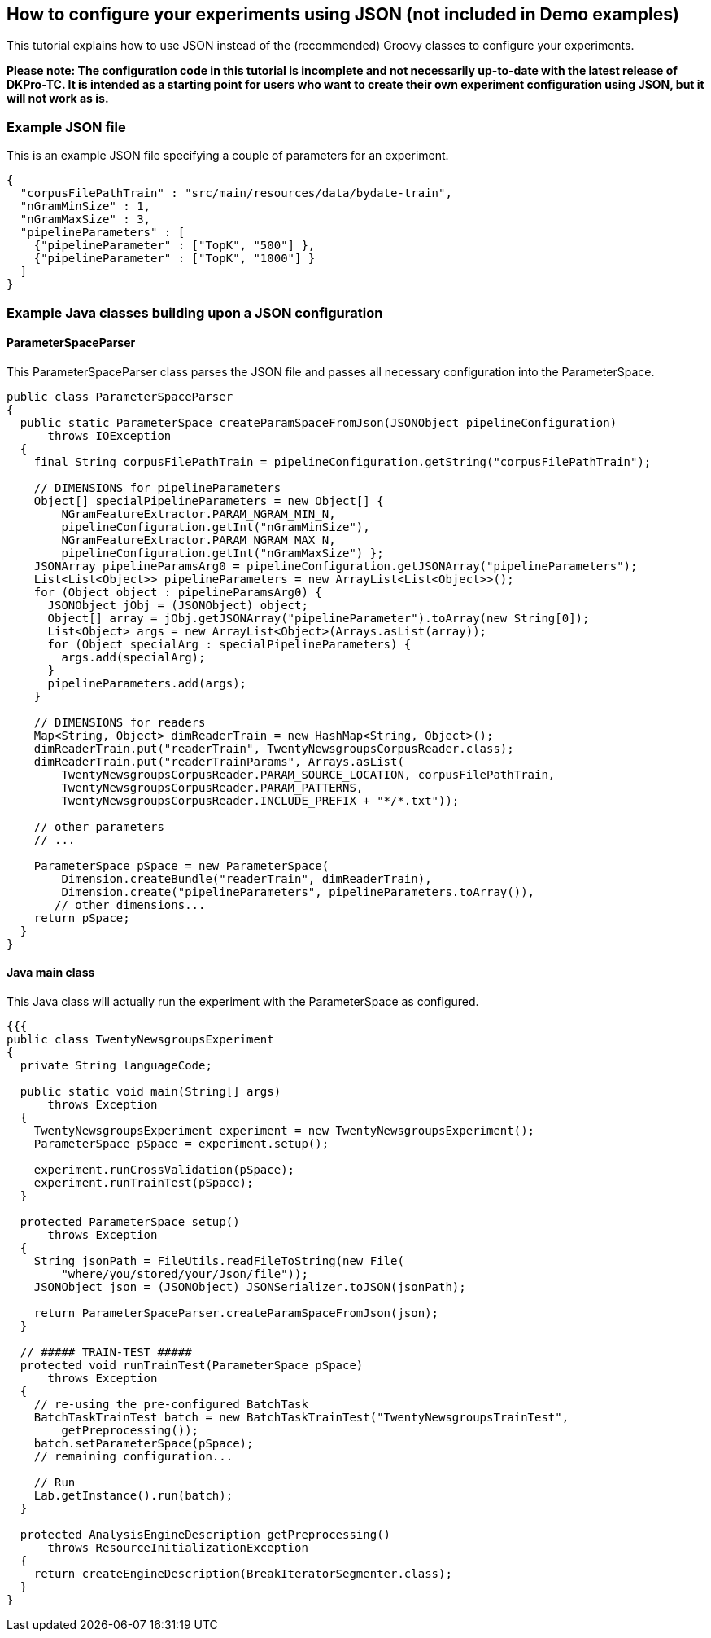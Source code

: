 // Copyright 2016
// Ubiquitous Knowledge Processing (UKP) Lab
// Technische Universität Darmstadt
// 
// Licensed under the Apache License, Version 2.0 (the "License");
// you may not use this file except in compliance with the License.
// You may obtain a copy of the License at
// 
// http://www.apache.org/licenses/LICENSE-2.0
// 
// Unless required by applicable law or agreed to in writing, software
// distributed under the License is distributed on an "AS IS" BASIS,
// WITHOUT WARRANTIES OR CONDITIONS OF ANY KIND, either express or implied.
// See the License for the specific language governing permissions and
// limitations under the License.

## How to configure your experiments using JSON (not included in Demo examples)

This tutorial explains how to use JSON instead of the (recommended) Groovy classes to configure your experiments. 

*Please note: The configuration code in this tutorial is incomplete and not necessarily up-to-date with the latest release of DKPro-TC. It is intended as a starting point for users who want to create their own experiment configuration using JSON, but it will not work as is.*

### Example JSON file

This is an example JSON file specifying a couple of parameters for an experiment.

[source,java]
----
{
  "corpusFilePathTrain" : "src/main/resources/data/bydate-train",
  "nGramMinSize" : 1,
  "nGramMaxSize" : 3,
  "pipelineParameters" : [
    {"pipelineParameter" : ["TopK", "500"] },
    {"pipelineParameter" : ["TopK", "1000"] }
  ]
}       
----

### Example Java classes building upon a JSON configuration

#### ParameterSpaceParser

This ParameterSpaceParser class parses the JSON file and passes all necessary configuration into the ParameterSpace.

[source,java]
----
public class ParameterSpaceParser
{
  public static ParameterSpace createParamSpaceFromJson(JSONObject pipelineConfiguration)
      throws IOException
  {
    final String corpusFilePathTrain = pipelineConfiguration.getString("corpusFilePathTrain");

    // DIMENSIONS for pipelineParameters
    Object[] specialPipelineParameters = new Object[] {
        NGramFeatureExtractor.PARAM_NGRAM_MIN_N,
        pipelineConfiguration.getInt("nGramMinSize"),
        NGramFeatureExtractor.PARAM_NGRAM_MAX_N,
        pipelineConfiguration.getInt("nGramMaxSize") };
    JSONArray pipelineParamsArg0 = pipelineConfiguration.getJSONArray("pipelineParameters");
    List<List<Object>> pipelineParameters = new ArrayList<List<Object>>();
    for (Object object : pipelineParamsArg0) {
      JSONObject jObj = (JSONObject) object;
      Object[] array = jObj.getJSONArray("pipelineParameter").toArray(new String[0]);
      List<Object> args = new ArrayList<Object>(Arrays.asList(array));
      for (Object specialArg : specialPipelineParameters) {
        args.add(specialArg);
      }
      pipelineParameters.add(args);
    }

    // DIMENSIONS for readers
    Map<String, Object> dimReaderTrain = new HashMap<String, Object>();
    dimReaderTrain.put("readerTrain", TwentyNewsgroupsCorpusReader.class);
    dimReaderTrain.put("readerTrainParams", Arrays.asList(
        TwentyNewsgroupsCorpusReader.PARAM_SOURCE_LOCATION, corpusFilePathTrain,
        TwentyNewsgroupsCorpusReader.PARAM_PATTERNS,
        TwentyNewsgroupsCorpusReader.INCLUDE_PREFIX + "*/*.txt"));

    // other parameters
    // ...

    ParameterSpace pSpace = new ParameterSpace(
        Dimension.createBundle("readerTrain", dimReaderTrain),
        Dimension.create("pipelineParameters", pipelineParameters.toArray()),
       // other dimensions...
    return pSpace;
  }
}
----

#### Java main class

This Java class will actually run the experiment with the ParameterSpace as configured.

[source,java]
----
{{{
public class TwentyNewsgroupsExperiment
{
  private String languageCode;

  public static void main(String[] args)
      throws Exception
  {
    TwentyNewsgroupsExperiment experiment = new TwentyNewsgroupsExperiment();
    ParameterSpace pSpace = experiment.setup();

    experiment.runCrossValidation(pSpace);
    experiment.runTrainTest(pSpace);
  }

  protected ParameterSpace setup()
      throws Exception
  {
    String jsonPath = FileUtils.readFileToString(new File(
        "where/you/stored/your/Json/file"));
    JSONObject json = (JSONObject) JSONSerializer.toJSON(jsonPath);

    return ParameterSpaceParser.createParamSpaceFromJson(json);
  }

  // ##### TRAIN-TEST #####
  protected void runTrainTest(ParameterSpace pSpace)
      throws Exception
  {
    // re-using the pre-configured BatchTask
    BatchTaskTrainTest batch = new BatchTaskTrainTest("TwentyNewsgroupsTrainTest",
        getPreprocessing());
    batch.setParameterSpace(pSpace);
    // remaining configuration...

    // Run
    Lab.getInstance().run(batch);
  }

  protected AnalysisEngineDescription getPreprocessing()
      throws ResourceInitializationException
  {
    return createEngineDescription(BreakIteratorSegmenter.class);
  }
}
----
